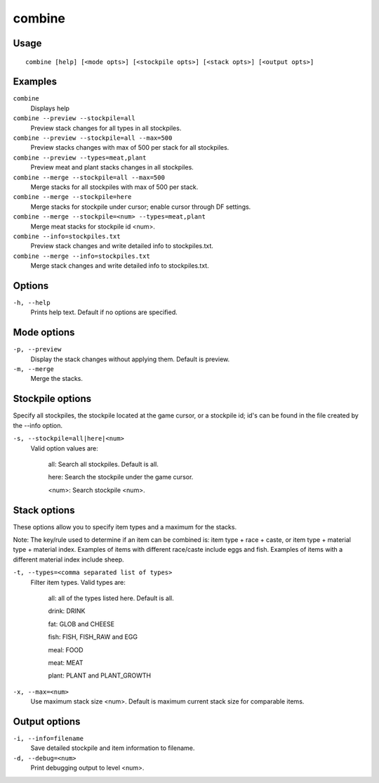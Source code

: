 combine
=======

.. dfhack-tool::
    :summary: Combine stacks of food and plants.
    :tags: fort productivity stockpiles items plants


Usage
-----

::

    combine [help] [<mode opts>] [<stockpile opts>] [<stack opts>] [<output opts>]


Examples
--------
``combine``
    Displays help
``combine --preview --stockpile=all``
    Preview stack changes for all types in all stockpiles.
``combine --preview --stockpile=all --max=500``
    Preview stacks changes with max of 500 per stack for all stockpiles.
``combine --preview --types=meat,plant``
    Preview meat and plant stacks changes in all stockpiles.
``combine --merge --stockpile=all --max=500``
    Merge stacks for all stockpiles with max of 500 per stack.
``combine --merge --stockpile=here``
    Merge stacks for stockpile under cursor; enable cursor through DF settings.
``combine --merge --stockpile=<num> --types=meat,plant``
    Merge meat stacks for stockpile id <num>.
``combine --info=stockpiles.txt``
    Preview stack changes and write detailed info to stockpiles.txt.
``combine --merge --info=stockpiles.txt``
    Merge stack changes and write detailed info to stockpiles.txt.


Options
-------------

``-h, --help``
    Prints help text. Default if no options are specified.


Mode options
------------

``-p, --preview``
    Display the stack changes without applying them. Default is preview.

``-m, --merge``
    Merge the stacks.


Stockpile options
-----------------
Specify all stockpiles, the stockpile located at the game cursor, or a stockpile id; id's can be found in the file created by the --info option.

``-s, --stockpile=all|here|<num>``
    Valid option values are:

        all:   Search all stockpiles. Default is all.

        here:  Search the stockpile under the game cursor.

        <num>: Search stockpile <num>.


Stack options
-------------
These options allow you to specify item types and a maximum for the stacks.

Note: The key/rule used to determine if an item can be combined is: item type + race + caste, or item type + material type + material index. Examples of items with different race/caste include eggs and fish. Examples of items with a different material index include sheep.

``-t, --types=<comma separated list of types>``
    Filter item types. Valid types are:

        all:   all of the types listed here. Default is all.

        drink: DRINK

        fat:   GLOB and CHEESE

        fish:  FISH, FISH_RAW and EGG

        meal:  FOOD

        meat:  MEAT

        plant: PLANT and PLANT_GROWTH


``-x, --max=<num>``
    Use maximum stack size <num>. Default is maximum current stack size for comparable items.


Output options
--------------

``-i, --info=filename``
    Save detailed stockpile and item information to filename.

``-d, --debug=<num>``
    Print debugging output to level <num>.
